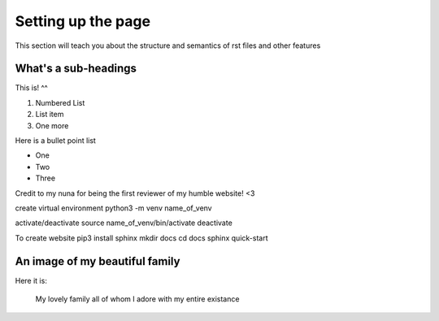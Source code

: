 .. _settingup:

Setting up the page
=======================

This section will teach you about the structure and semantics of rst files and other features 

What's a sub-headings
-----------------------
This is! ^^

1. Numbered List
2. List item
3. One more

Here is a bullet point list 

* One
* Two
* Three

Credit to my nuna for being the first reviewer of my humble website! <3

create virtual environment 
python3 -m venv name_of_venv

activate/deactivate 
source name_of_venv/bin/activate 
deactivate

To create website
pip3 install sphinx
mkdir docs 
cd docs
sphinx quick-start

.. _fampic:

An image of my beautiful family
--------------------------------
Here it is: 

.. figure:: /images/family.jpg
   :alt: family picture
   :scale: 40%

   My lovely family all of whom I adore with my entire existance
